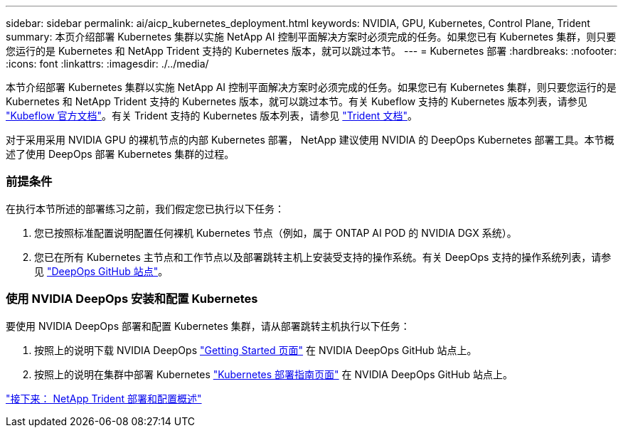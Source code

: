 ---
sidebar: sidebar 
permalink: ai/aicp_kubernetes_deployment.html 
keywords: NVIDIA, GPU, Kubernetes, Control Plane, Trident 
summary: 本页介绍部署 Kubernetes 集群以实施 NetApp AI 控制平面解决方案时必须完成的任务。如果您已有 Kubernetes 集群，则只要您运行的是 Kubernetes 和 NetApp Trident 支持的 Kubernetes 版本，就可以跳过本节。 
---
= Kubernetes 部署
:hardbreaks:
:nofooter: 
:icons: font
:linkattrs: 
:imagesdir: ./../media/


[role="lead"]
本节介绍部署 Kubernetes 集群以实施 NetApp AI 控制平面解决方案时必须完成的任务。如果您已有 Kubernetes 集群，则只要您运行的是 Kubernetes 和 NetApp Trident 支持的 Kubernetes 版本，就可以跳过本节。有关 Kubeflow 支持的 Kubernetes 版本列表，请参见 https://www.kubeflow.org/docs/started/getting-started/["Kubeflow 官方文档"^]。有关 Trident 支持的 Kubernetes 版本列表，请参见 https://netapp-trident.readthedocs.io/["Trident 文档"^]。

对于采用采用 NVIDIA GPU 的裸机节点的内部 Kubernetes 部署， NetApp 建议使用 NVIDIA 的 DeepOps Kubernetes 部署工具。本节概述了使用 DeepOps 部署 Kubernetes 集群的过程。



=== 前提条件

在执行本节所述的部署练习之前，我们假定您已执行以下任务：

. 您已按照标准配置说明配置任何裸机 Kubernetes 节点（例如，属于 ONTAP AI POD 的 NVIDIA DGX 系统）。
. 您已在所有 Kubernetes 主节点和工作节点以及部署跳转主机上安装受支持的操作系统。有关 DeepOps 支持的操作系统列表，请参见 https://github.com/NVIDIA/deepops["DeepOps GitHub 站点"^]。




=== 使用 NVIDIA DeepOps 安装和配置 Kubernetes

要使用 NVIDIA DeepOps 部署和配置 Kubernetes 集群，请从部署跳转主机执行以下任务：

. 按照上的说明下载 NVIDIA DeepOps https://github.com/NVIDIA/deepops/tree/master/docs["Getting Started 页面"^] 在 NVIDIA DeepOps GitHub 站点上。
. 按照上的说明在集群中部署 Kubernetes https://github.com/NVIDIA/deepops/tree/master/docs/k8s-cluster["Kubernetes 部署指南页面"^] 在 NVIDIA DeepOps GitHub 站点上。


link:aicp_netapp_trident_deployment_and_configuration_overview.html["接下来： NetApp Trident 部署和配置概述"]
